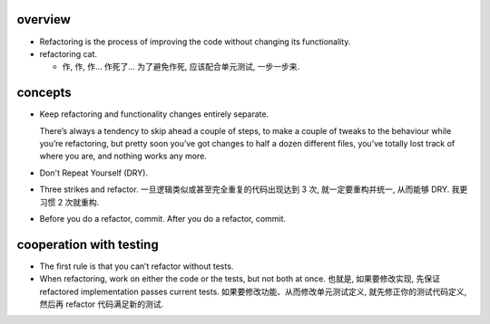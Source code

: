 overview
========

- Refactoring is the process of improving the code without changing its
  functionality.

- refactoring cat.

  * 作, 作, 作... 作死了... 为了避免作死, 应该配合单元测试, 一步一步来.

concepts
========
- Keep refactoring and functionality changes entirely separate.
  
  There’s always a tendency to skip ahead a couple of steps, to make a couple
  of tweaks to the behaviour while you’re refactoring, but pretty soon you’ve
  got changes to half a dozen different files, you’ve totally lost track of
  where you are, and nothing works any more.

- Don't Repeat Yourself (DRY).

- Three strikes and refactor. 一旦逻辑类似或甚至完全重复的代码出现达到 3 次,
  就一定要重构并统一, 从而能够 DRY. 我更习惯 2 次就重构.

- Before you do a refactor, commit. After you do a refactor, commit.

cooperation with testing
========================
- The first rule is that you can’t refactor without tests.

- When refactoring, work on either the code or the tests, but not both at once.
  也就是, 如果要修改实现, 先保证 refactored implementation passes current
  tests.  如果要修改功能、从而修改单元测试定义, 就先修正你的测试代码定义,
  然后再 refactor 代码满足新的测试.
